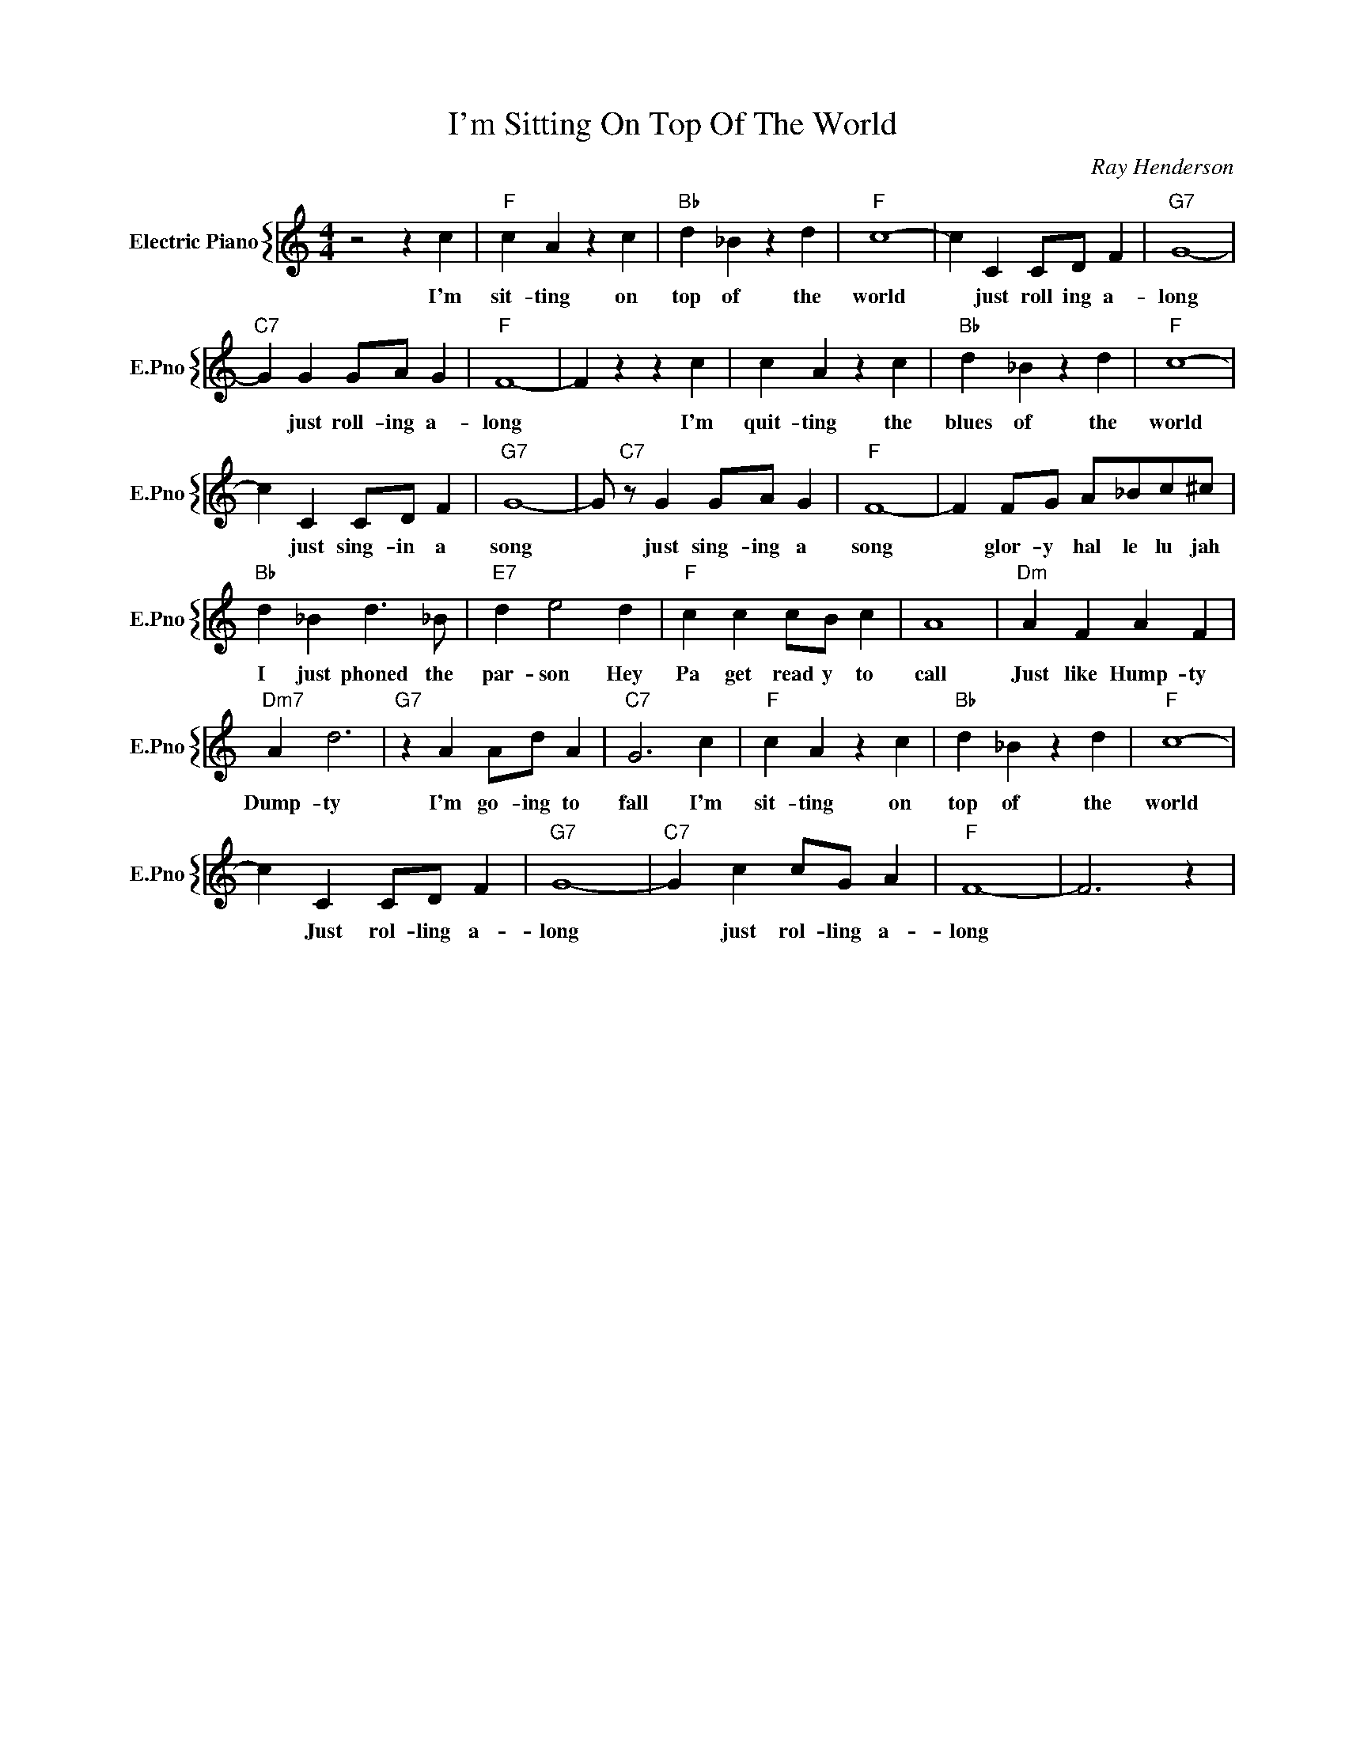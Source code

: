 X:1
T:I'm Sitting On Top Of The World
C:Ray Henderson
%%score { 1 }
L:1/4
M:4/4
I:linebreak $
K:C
V:1 treble nm="Electric Piano" snm="E.Pno"
V:1
 z2 z c |"F" c A z c |"Bb" d _B z d |"F" c4- | c C C/D/ F |"G7" G4- |$"C7" G G G/A/ G |"F" F4- | %8
w: I'm|sit- ting on|top of the|world|* just roll ing a-|long|* just roll- ing a-|long|
w: ||||||||
 F z z c | c A z c |"Bb" d _B z d |"F" c4- |$ c C C/D/ F |"G7" G4- | G/"C7" z/ G G/A/ G |"F" F4- | %16
w: * I'm|quit- ting the|blues of the|world|* just sing- in a|song|* just sing- ing a|song|
w: ||||||||
 F F/G/ A/_B/c/^c/ |$"Bb" d _B d3/2 _B/ |"E7" d e2 d |"F" c c c/B/ c | A4 |"Dm" A F A F |$ %22
w: * glor- y hal le lu jah|I just phoned the|par- son Hey|Pa get read y to|call|Just like Hump- ty|
w: ||||||
"Dm7" A d3 |"G7" z A A/d/ A |"C7" G3 c |"F" c A z c |"Bb" d _B z d |"F" c4- |$ c C C/D/ F | %29
w: Dump- ty|I'm go- ing to|fall I'm|sit- ting on|top of the|world||
w: ||||||* Just rol- ling a-|
"G7" G4- |"C7" G c c/G/ A |"F" F4- | F3 z | %33
w: ||||
w: long|* just rol- ling a-|long||
